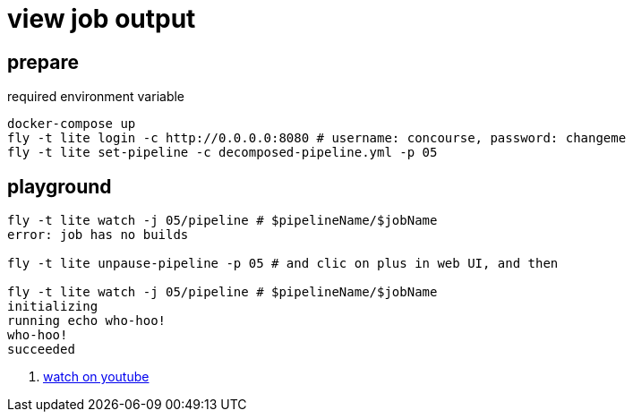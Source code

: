 = view job output

== prepare

.required environment variable
[source,bash]
----
docker-compose up
fly -t lite login -c http://0.0.0.0:8080 # username: concourse, password: changeme
fly -t lite set-pipeline -c decomposed-pipeline.yml -p 05
----

== playground

[source,bash]
----
fly -t lite watch -j 05/pipeline # $pipelineName/$jobName
error: job has no builds

fly -t lite unpause-pipeline -p 05 # and clic on plus in web UI, and then

fly -t lite watch -j 05/pipeline # $pipelineName/$jobName
initializing
running echo who-hoo!
who-hoo!
succeeded
----

. link:https://www.youtube.com/watch?v=m_KpkupKITc[watch on youtube]

